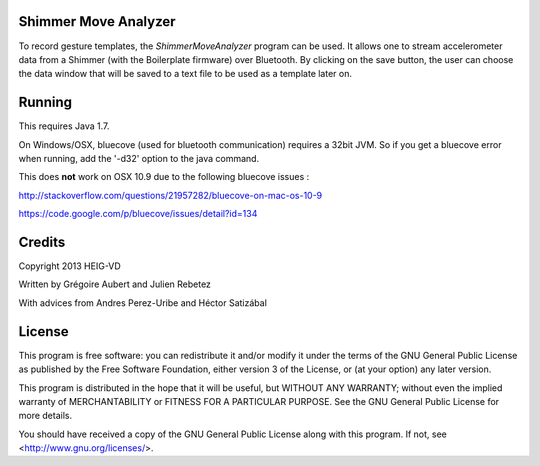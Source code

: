 Shimmer Move Analyzer
.....................
To record gesture templates, the `ShimmerMoveAnalyzer` program can be used. It
allows one to stream accelerometer data from a Shimmer (with the Boilerplate firmware)
over Bluetooth. By clicking on the save button, the user can choose the data
window that will be saved to a text file to be used as a template later on.

.. image:: docs/images/shimmer_window_small.png

.. image:: docs/images/capture_window_small.png

Running
.......
This requires Java 1.7.

On Windows/OSX, bluecove (used for bluetooth communication) requires a 32bit JVM. So if you get a bluecove error when running, add the '-d32' option to the java command.

This does **not** work on OSX 10.9 due to the following bluecove issues :

http://stackoverflow.com/questions/21957282/bluecove-on-mac-os-10-9

https://code.google.com/p/bluecove/issues/detail?id=134

Credits
.......
Copyright 2013 HEIG-VD

Written by Grégoire Aubert and Julien Rebetez

With advices from Andres Perez-Uribe and Héctor Satizábal

License
.......
This program is free software: you can redistribute it and/or modify
it under the terms of the GNU General Public License as published by
the Free Software Foundation, either version 3 of the License, or
(at your option) any later version.

This program is distributed in the hope that it will be useful,
but WITHOUT ANY WARRANTY; without even the implied warranty of
MERCHANTABILITY or FITNESS FOR A PARTICULAR PURPOSE.  See the
GNU General Public License for more details.

You should have received a copy of the GNU General Public License
along with this program.  If not, see <http://www.gnu.org/licenses/>.
